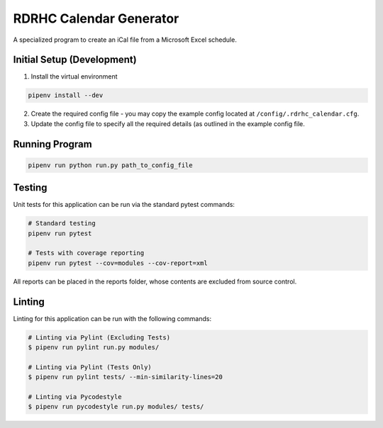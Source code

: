 ========================
RDRHC Calendar Generator
========================

A specialized program to create an iCal file from a Microsoft Excel schedule.

Initial Setup (Development)
===========================

1. Install the virtual environment

.. code:: shell

  pipenv install --dev

2. Create the required config file - you may copy the example config
   located at ``/config/.rdrhc_calendar.cfg``.

3. Update the config file to specify all the required details (as
   outlined in the example config file.

Running Program
===============

.. code:: shell

  pipenv run python run.py path_to_config_file

Testing
=======

Unit tests for this application can be run via the standard pytest commands:

.. code:: shell

  # Standard testing
  pipenv run pytest

  # Tests with coverage reporting
  pipenv run pytest --cov=modules --cov-report=xml


All reports can be placed in the reports folder, whose contents are excluded
from source control.

Linting
=======

Linting for this application can be run with the following commands:

.. code:: shell

  # Linting via Pylint (Excluding Tests)
  $ pipenv run pylint run.py modules/

  # Linting via Pylint (Tests Only)
  $ pipenv run pylint tests/ --min-similarity-lines=20

  # Linting via Pycodestyle
  $ pipenv run pycodestyle run.py modules/ tests/
